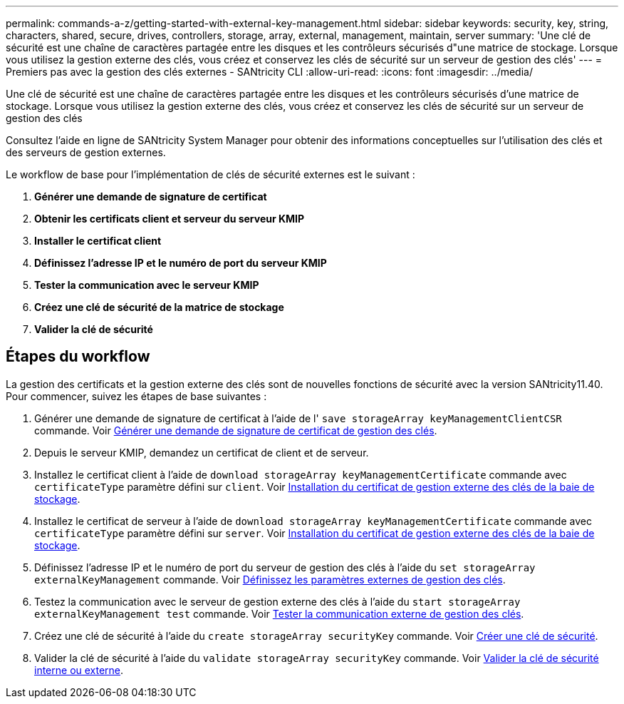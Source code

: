 ---
permalink: commands-a-z/getting-started-with-external-key-management.html 
sidebar: sidebar 
keywords: security, key, string, characters, shared, secure, drives, controllers, storage, array, external, management, maintain, server 
summary: 'Une clé de sécurité est une chaîne de caractères partagée entre les disques et les contrôleurs sécurisés d"une matrice de stockage. Lorsque vous utilisez la gestion externe des clés, vous créez et conservez les clés de sécurité sur un serveur de gestion des clés' 
---
= Premiers pas avec la gestion des clés externes - SANtricity CLI
:allow-uri-read: 
:icons: font
:imagesdir: ../media/


[role="lead"]
Une clé de sécurité est une chaîne de caractères partagée entre les disques et les contrôleurs sécurisés d'une matrice de stockage. Lorsque vous utilisez la gestion externe des clés, vous créez et conservez les clés de sécurité sur un serveur de gestion des clés

Consultez l'aide en ligne de SANtricity System Manager pour obtenir des informations conceptuelles sur l'utilisation des clés et des serveurs de gestion externes.

Le workflow de base pour l'implémentation de clés de sécurité externes est le suivant :

. *Générer une demande de signature de certificat*
. *Obtenir les certificats client et serveur du serveur KMIP*
. *Installer le certificat client*
. *Définissez l'adresse IP et le numéro de port du serveur KMIP*
. *Tester la communication avec le serveur KMIP*
. *Créez une clé de sécurité de la matrice de stockage*
. *Valider la clé de sécurité*




== Étapes du workflow

La gestion des certificats et la gestion externe des clés sont de nouvelles fonctions de sécurité avec la version SANtricity11.40. Pour commencer, suivez les étapes de base suivantes :

. Générer une demande de signature de certificat à l'aide de l' `save storageArray keyManagementClientCSR` commande. Voir xref:save-storagearray-keymanagementclientcsr.adoc[Générer une demande de signature de certificat de gestion des clés].
. Depuis le serveur KMIP, demandez un certificat de client et de serveur.
. Installez le certificat client à l'aide de `download storageArray keyManagementCertificate` commande avec `certificateType` paramètre défini sur `client`. Voir xref:download-storagearray-keymanagementcertificate.adoc[Installation du certificat de gestion externe des clés de la baie de stockage].
. Installez le certificat de serveur à l'aide de `download storageArray keyManagementCertificate` commande avec `certificateType` paramètre défini sur `server`. Voir xref:download-storagearray-keymanagementcertificate.adoc[Installation du certificat de gestion externe des clés de la baie de stockage].
. Définissez l'adresse IP et le numéro de port du serveur de gestion des clés à l'aide du `set storageArray externalKeyManagement` commande. Voir xref:set-storagearray-externalkeymanagement.adoc[Définissez les paramètres externes de gestion des clés].
. Testez la communication avec le serveur de gestion externe des clés à l'aide du `start storageArray externalKeyManagement test` commande. Voir xref:start-storagearray-externalkeymanagement-test.adoc[Tester la communication externe de gestion des clés].
. Créez une clé de sécurité à l'aide du `create storageArray securityKey` commande. Voir xref:create-storagearray-securitykey.adoc[Créer une clé de sécurité].
. Valider la clé de sécurité à l'aide du `validate storageArray securityKey` commande. Voir xref:validate-storagearray-securitykey.adoc[Valider la clé de sécurité interne ou externe].

